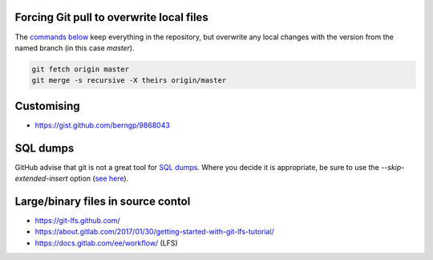 Forcing Git pull to overwrite local files
=========================================

The `commands below <http://stackoverflow.com/a/10113231/1895018>`_ keep everything in the repository, but overwrite any local changes with the version from the named branch (in this case `master`).

.. code::

    git fetch origin master
    git merge -s recursive -X theirs origin/master

Customising
===========
* https://gist.github.com/berngp/9868043

SQL dumps
=========
GitHub advise that git is not a great tool for `SQL dumps <https://help.github.com/articles/what-is-my-disk-quota/#database-dumps>`_.  Where you decide it is appropriate, be sure to use the `--skip-extended-insert` option (`see here <https://www.viget.com/articles/backup-your-database-in-git>`_).

Large/binary files in source contol
===================================
* https://git-lfs.github.com/
* https://about.gitlab.com/2017/01/30/getting-started-with-git-lfs-tutorial/
* https://docs.gitlab.com/ee/workflow/ (LFS)

